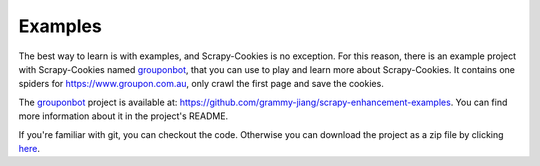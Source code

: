 .. _intro-examples:

========
Examples
========

The best way to learn is with examples, and Scrapy-Cookies is no exception. For
this reason, there is an example project with Scrapy-Cookies named grouponbot_,
that you can use to play and learn more about Scrapy-Cookies. It contains one
spiders for https://www.groupon.com.au, only crawl the first page and save the
cookies.

The grouponbot_ project is available at:
https://github.com/grammy-jiang/scrapy-enhancement-examples. You can find more
information about it in the project's README.

If you're familiar with git, you can checkout the code. Otherwise you can
download the project as a zip file by clicking
`here <https://github.com/grammy-jiang/scrapy-enhancement-examples/archive/master.zip>`_.

.. _grouponbot: https://github.com/grammy-jiang/scrapy-enhancement-examples
